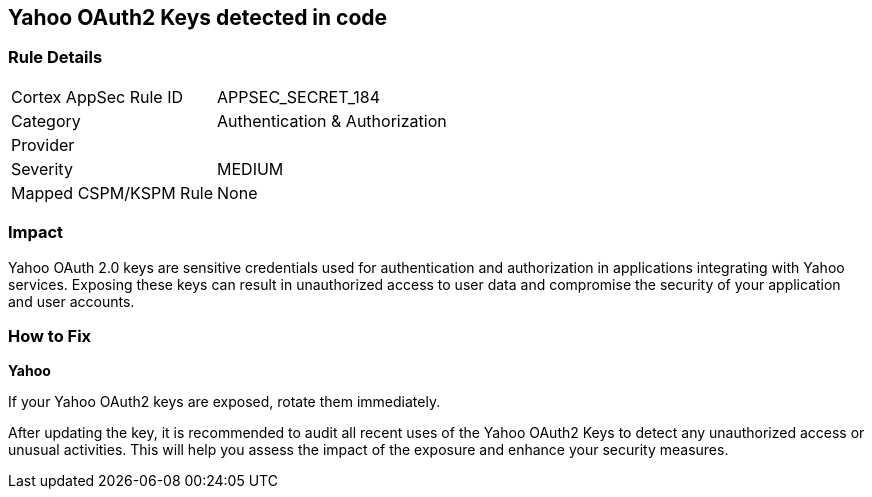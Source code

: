 == Yahoo OAuth2 Keys detected in code


=== Rule Details

[cols="1,2"]
|===
|Cortex AppSec Rule ID |APPSEC_SECRET_184
|Category |Authentication & Authorization
|Provider |
|Severity |MEDIUM
|Mapped CSPM/KSPM Rule |None
|===



=== Impact
Yahoo OAuth 2.0 keys are sensitive credentials used for authentication and authorization in applications integrating with Yahoo services. Exposing these keys can result in unauthorized access to user data and compromise the security of your application and user accounts.

=== How to Fix

*Yahoo*

If your Yahoo OAuth2 keys are exposed, rotate them immediately.

After updating the key, it is recommended to audit all recent uses of the Yahoo OAuth2 Keys to detect any unauthorized access or unusual activities. This will help you assess the impact of the exposure and enhance your security measures. 
